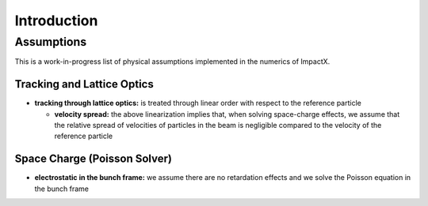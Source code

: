.. _theory:

Introduction
============

Assumptions
-----------

This is a work-in-progress list of physical assumptions implemented in the numerics of ImpactX.


Tracking and Lattice Optics
"""""""""""""""""""""""""""

* **tracking through lattice optics:** is treated through linear order with respect to the reference particle

  * **velocity spread:** the above linearization implies that, when solving space-charge effects, we assume that the relative spread of velocities of particles in the beam is negligible compared to the velocity of the reference particle


Space Charge (Poisson Solver)
"""""""""""""""""""""""""""""

* **electrostatic in the bunch frame:** we assume there are no retardation effects and we solve the Poisson equation in the bunch frame
